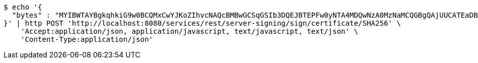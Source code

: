 [source,bash]
----
$ echo '{
  "bytes" : "MYIBWTAYBgkqhkiG9w0BCQMxCwYJKoZIhvcNAQcBMBwGCSqGSIb3DQEJBTEPFw0yNTA4MDQwNzA0MzNaMCQGBgQAjUUCATEaDBhhcHBsaWNhdGlvbi9vY3RldC1zdHJlYW0wKwYJKoZIhvcNAQk0MR4wHDALBglghkgBZQMEAgGhDQYJKoZIhvcNAQELBQAwLwYJKoZIhvcNAQkEMSIEIJHAxzmY8GYVX7g4boQnghEUZmKUx+CY+EZn1VYt9UPYMIGaBgsqhkiG9w0BCRACLzGBijCBhzCBhDCBgQQgE6HOEglWOpAszskn8Np+VVOUfWtXhb++5o6+N1GeR5QwXTBYpFYwVDEUMBIGA1UEAwwLc2VsZi1zaWduZWQxHDAaBgNVBAoME0V1cm9wZWFuIENvbW1pc3Npb24xETAPBgNVBAsMCFBLSS1URVNUMQswCQYDVQQGEwJFVQIBAQ=="
}' | http POST 'http://localhost:8080/services/rest/server-signing/sign/certificate/SHA256' \
    'Accept:application/json, application/javascript, text/javascript, text/json' \
    'Content-Type:application/json'
----